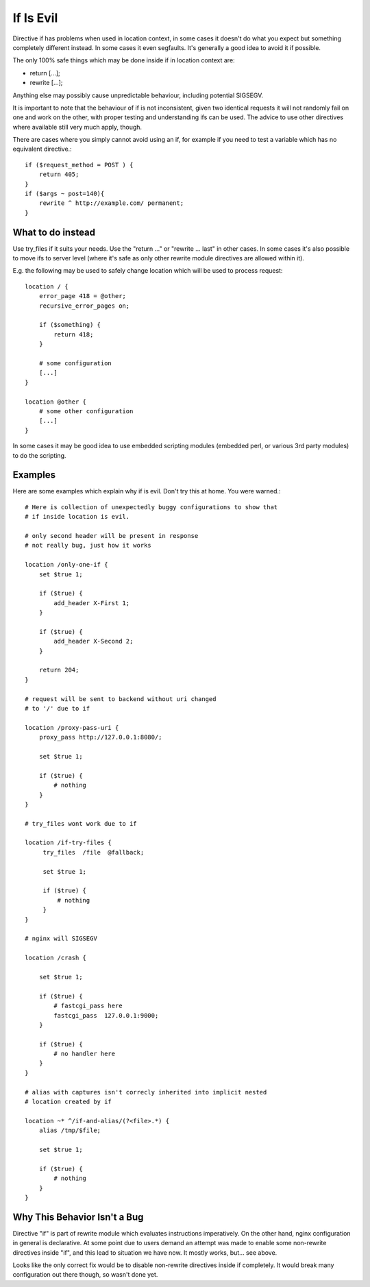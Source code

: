If Is Evil
==========

Directive if has problems when used in location context, in some cases it
doesn't do what you expect but something completely different instead. In some
cases it even segfaults. It's generally a good idea to avoid it if possible.

The only 100% safe things which may be done inside if in location context are:

* return [...];
* rewrite [...];

Anything else may possibly cause unpredictable behaviour, including potential
SIGSEGV.

It is important to note that the behaviour of if is not inconsistent, given two
identical requests it will not randomly fail on one and work on the other, with
proper testing and understanding ifs can be used. The advice to use other
directives where available still very much apply, though.

There are cases where you simply cannot avoid using an if, for example if you
need to test a variable which has no equivalent directive.::

    if ($request_method = POST ) {
        return 405;
    }
    if ($args ~ post=140){
        rewrite ^ http://example.com/ permanent;
    }

What to do instead
------------------

Use try_files if it suits your needs. Use the "return ..." or "rewrite ... last"
in other cases. In some cases it's also possible to move ifs to server level
(where it's safe as only other rewrite module directives are allowed within it).

E.g. the following may be used to safely change location which will be used to
process request::

    location / {
        error_page 418 = @other;
        recursive_error_pages on;

        if ($something) {
            return 418;
        }

        # some configuration
        [...]
    }

    location @other {
        # some other configuration
        [...]
    }

In some cases it may be good idea to use embedded scripting modules (embedded
perl, or various 3rd party modules) to do the scripting.

Examples
--------

Here are some examples which explain why if is evil. Don't try this at home. You
were warned.::

        # Here is collection of unexpectedly buggy configurations to show that
        # if inside location is evil.

        # only second header will be present in response
        # not really bug, just how it works

        location /only-one-if {
            set $true 1;

            if ($true) {
                add_header X-First 1;
            }

            if ($true) {
                add_header X-Second 2;
            }

            return 204;
        }

        # request will be sent to backend without uri changed
        # to '/' due to if

        location /proxy-pass-uri {
            proxy_pass http://127.0.0.1:8080/;

            set $true 1;

            if ($true) {
                # nothing
            }
        }

        # try_files wont work due to if

        location /if-try-files {
             try_files  /file  @fallback;

             set $true 1;

             if ($true) {
                 # nothing
             }
        }

        # nginx will SIGSEGV

        location /crash {

            set $true 1;

            if ($true) {
                # fastcgi_pass here
                fastcgi_pass  127.0.0.1:9000;
            }

            if ($true) {
                # no handler here
            }
        }

        # alias with captures isn't correcly inherited into implicit nested
        # location created by if

        location ~* ^/if-and-alias/(?<file>.*) {
            alias /tmp/$file;

            set $true 1;

            if ($true) {
                # nothing
            }
        }

Why This Behavior Isn't a Bug
-----------------------------

Directive "if" is part of rewrite module which evaluates instructions
imperatively. On the other hand, nginx configuration in general is declarative.
At some point due to users demand an attempt was made to enable some non-rewrite
directives inside "if", and this lead to situation we have now. It mostly works,
but... see above.

Looks like the only correct fix would be to disable non-rewrite directives
inside if completely. It would break many configuration out there though, so
wasn't done yet.
